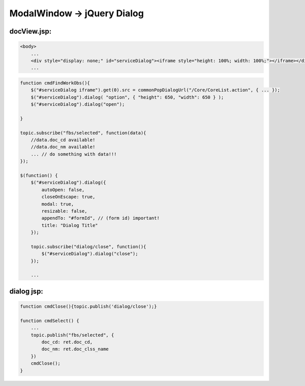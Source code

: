 .. _modalwindow---jquery-dialog:

============================
ModalWindow -> jQuery Dialog
============================




docView.jsp:
-------------------------------------------------------------------------------------------------------------

.. code-block:: html
    
    <body>
        ...
        <div style="display: none;" id="serviceDialog"><iframe style="height: 100%; width: 100%;"></iframe></div>
        ...

.. code-block:: javascript

    function cmdFindWorkObs(){
        $("#serviceDialog iframe").get(0).src = commonPopDialogUrl("/Core/CoreList.action", { ... });
        $("#serviceDialog").dialog( "option", { "height": 650, "width": 650 } );
        $("#serviceDialog").dialog("open");
        
    }
     
    topic.subscribe("fbs/selected", function(data){
        //data.doc_cd available!
        //data.doc_nm available!
        ... // do something with data!!!
    });

    $(function() {
        $("#serviceDialog").dialog({
            autoOpen: false,
            closeOnEscape: true,
            modal: true,
            resizable: false,
            appendTo: "#formId", // (form id) important!
            title: "Dialog Title"
        });
        
        topic.subscribe("dialog/close", function(){
            $("#serviceDialog").dialog("close");
        });
        
        ...
    
    
dialog jsp:
------------------------------------------------------------------

.. code-block:: javascript
    
    function cmdClose(){topic.publish('dialog/close');}
    
    function cmdSelect() {
        ...
        topic.publish("fbs/selected", {
            doc_cd: ret.doc_cd,
            doc_nm: ret.doc_clss_name
        })
        cmdClose();
    }

.. seealso:: commonPopDialogUrl in functionsml.js


